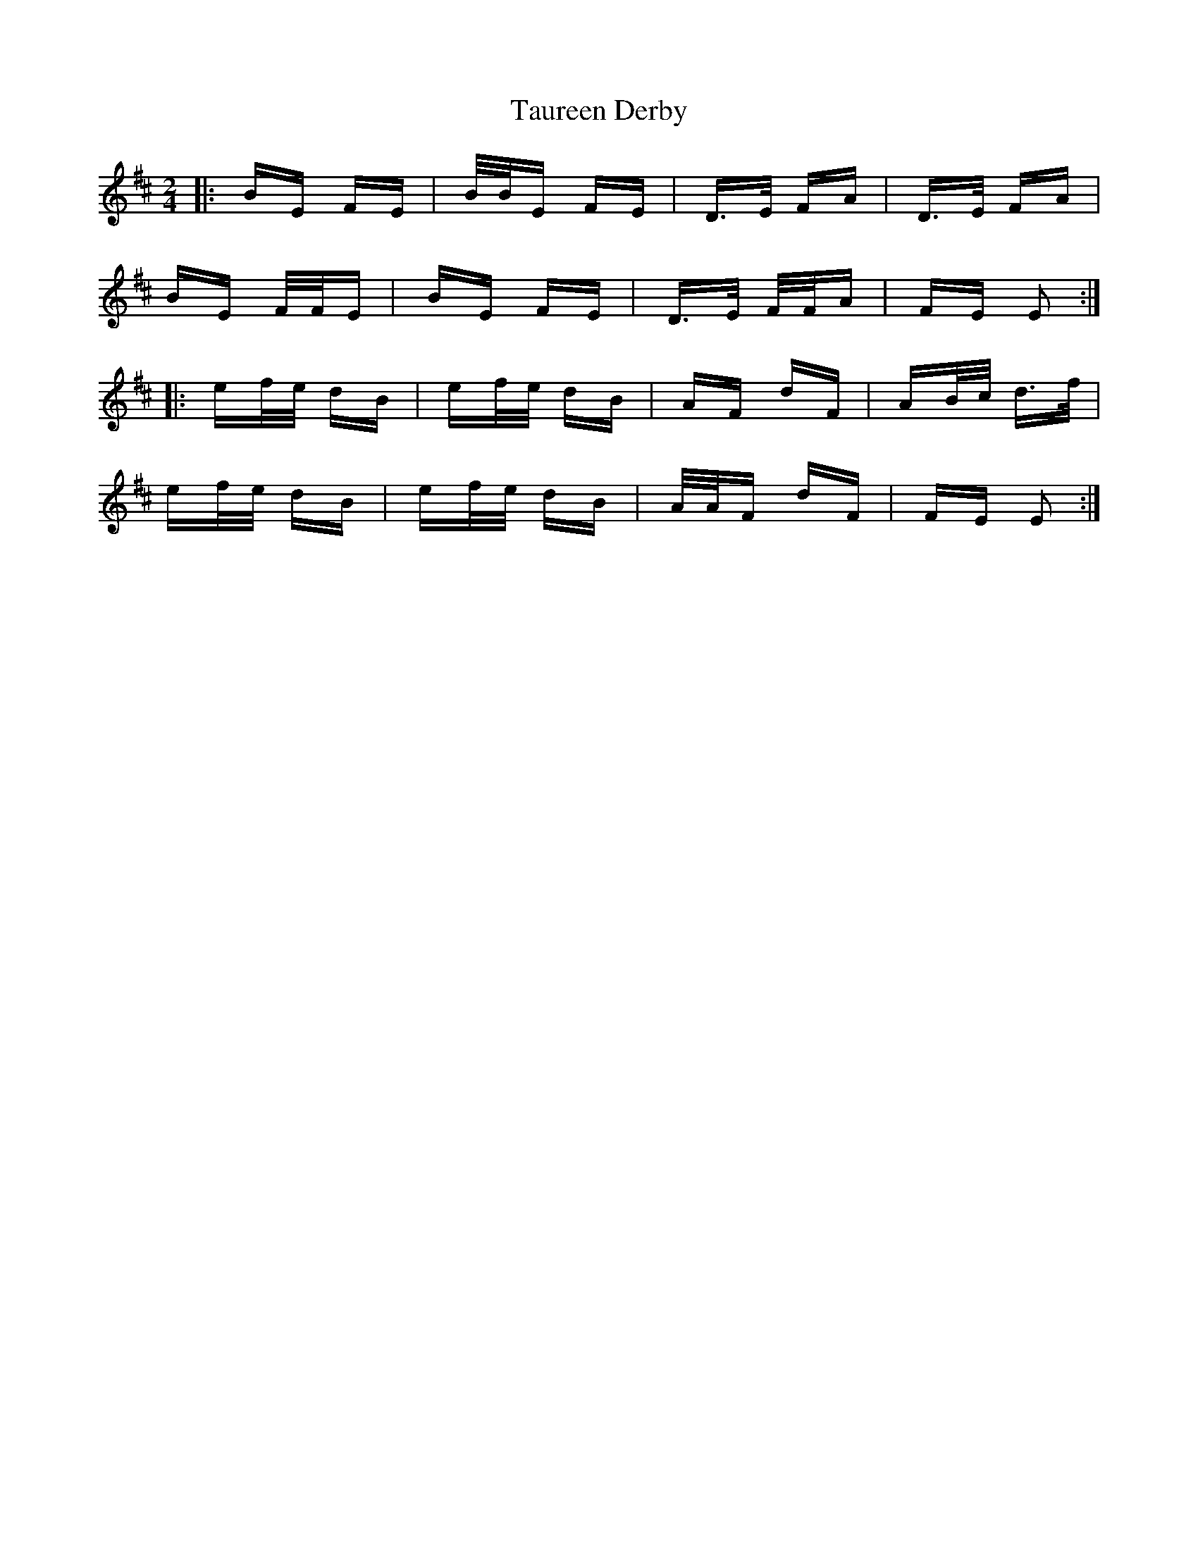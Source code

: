 X: 39521
T: Taureen Derby
R: polka
M: 2/4
K: Edorian
|:BE FE|B/B/E FE|D>E FA|D>E FA|
BE F/F/E|BE FE|D>E F/F/A|FE E2:|
|:ef/e/ dB|ef/e/ dB|AF dF|AB/c/ d>f|
ef/e/ dB|ef/e/ dB|A/A/F dF|FE E2:|

